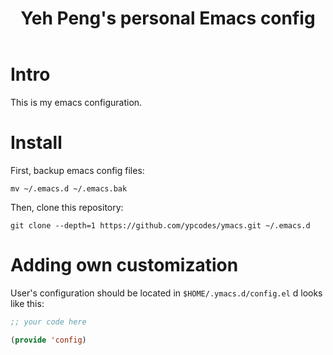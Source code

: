 #+TITLE: Yeh Peng's personal Emacs config

* Table of Contents :toc:noexport:
- [[#intro][Intro]]
- [[#install][Install]]
- [[#adding-own-customization][Adding own customization]]

* Intro
This is my emacs configuration.

* Install
First, backup emacs config files:
#+begin_src shell
  mv ~/.emacs.d ~/.emacs.bak
#+end_src

Then, clone this repository:
#+begin_src shell
  git clone --depth=1 https://github.com/ypcodes/ymacs.git ~/.emacs.d
#+end_src

* Adding own customization
User's configuration should be located in ~$HOME/.ymacs.d/config.el~ d
looks like this:

#+begin_src emacs-lisp
  ;; your code here

  (provide 'config)
#+end_src
